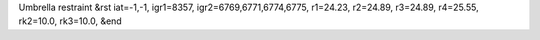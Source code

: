 Umbrella restraint
&rst 
iat=-1,-1, igr1=8357, igr2=6769,6771,6774,6775, r1=24.23, r2=24.89, r3=24.89, r4=25.55, rk2=10.0, rk3=10.0,
&end
